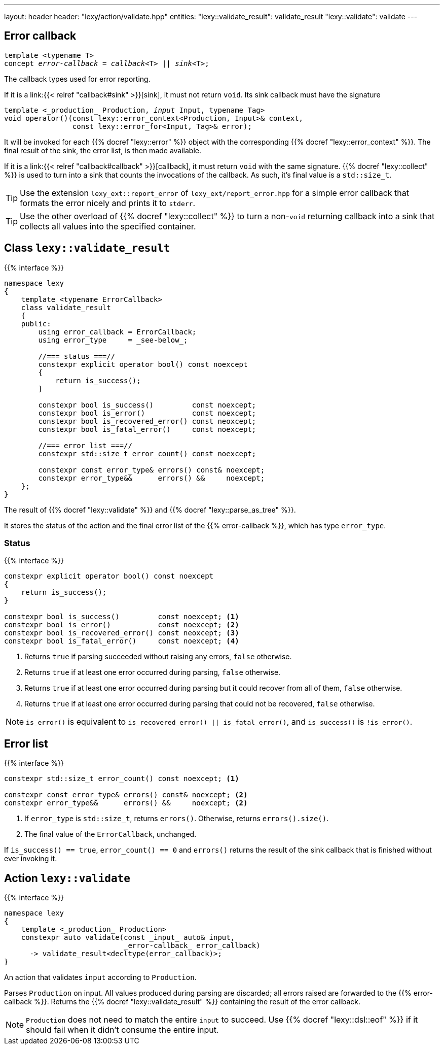 ---
layout: header
header: "lexy/action/validate.hpp"
entities:
  "lexy::validate_result": validate_result
  "lexy::validate": validate
---

[#error-callback]
== Error callback

[source,cpp,subs="+quotes"]
----
template <typename T>
concept _error-callback_ = _callback_<T> || _sink_<T>;
----

[.lead]
The callback types used for error reporting.

If it is a link:{{< relref "callback#sink" >}}[sink], it must not return `void`.
Its sink callback must have the signature
[source,cpp,subs="+quotes"]
----
template <_production_ Production, _input_ Input, typename Tag>
void operator()(const lexy::error_context<Production, Input>& context,
                const lexy::error_for<Input, Tag>& error);
----
It will be invoked for each {{% docref "lexy::error" %}} object with the corresponding {{% docref "lexy::error_context" %}}.
The final result of the sink, the error list, is then made available.

If it is a link:{{< relref "callback#callback" >}}[callback], it must return `void` with the same signature.
{{% docref "lexy::collect" %}} is used to turn into a sink that counts the invocations of the callback.
As such, it's final value is a `std::size_t`.

TIP: Use the extension `lexy_ext::report_error` of `lexy_ext/report_error.hpp` for a simple error callback that formats the error nicely and prints it to `stderr`.

TIP: Use the other overload of {{% docref "lexy::collect" %}} to turn a non-`void` returning callback into a sink that collects all values into the specified container.

[#validate_result]
== Class `lexy::validate_result`

{{% interface %}}
----
namespace lexy
{
    template <typename ErrorCallback>
    class validate_result
    {
    public:
        using error_callback = ErrorCallback;
        using error_type     = _see-below_;

        //=== status ===//
        constexpr explicit operator bool() const noexcept
        {
            return is_success();
        }

        constexpr bool is_success()         const noexcept;
        constexpr bool is_error()           const noexcept;
        constexpr bool is_recovered_error() const neoxcept;
        constexpr bool is_fatal_error()     const noexcept;

        //=== error list ===//
        constexpr std::size_t error_count() const noexcept;

        constexpr const error_type& errors() const& noexcept;
        constexpr error_type&&      errors() &&     noexcept;
    };
}
----

[.lead]
The result of {{% docref "lexy::validate" %}} and {{% docref "lexy::parse_as_tree" %}}.

It stores the status of the action and the final error list of the {{% error-callback %}}, which has type `error_type`.

=== Status

{{% interface %}}
----
constexpr explicit operator bool() const noexcept
{
    return is_success();
}

constexpr bool is_success()         const noexcept; <1>
constexpr bool is_error()           const noexcept; <2>
constexpr bool is_recovered_error() const neoxcept; <3>
constexpr bool is_fatal_error()     const noexcept; <4>
----
<1> Returns `true` if parsing succeeded without raising any errors, `false` otherwise.
<2> Returns `true` if at least one error occurred during parsing, `false` otherwise.
<3> Returns `true` if at least one error occurred during parsing but it could recover from all of them, `false` otherwise.
<4> Returns `true` if at least one error occurred during parsing that could not be recovered, `false` otherwise.

NOTE: `is_error()` is equivalent to `is_recovered_error() || is_fatal_error()`, and `is_success()` is `!is_error()`.

== Error list

{{% interface %}}
----
constexpr std::size_t error_count() const noexcept; <1>

constexpr const error_type& errors() const& noexcept; <2>
constexpr error_type&&      errors() &&     noexcept; <2>
----
<1> If `error_type` is `std::size_t`, returns `errors()`.
    Otherwise, returns `errors().size()`.
<2> The final value of the `ErrorCallback`, unchanged.

If `is_success() == true`, `error_count() == 0` and `errors()` returns the result of the sink callback that is finished without ever invoking it.

[#validate]
== Action `lexy::validate`

{{% interface %}}
----
namespace lexy
{
    template <_production_ Production>
    constexpr auto validate(const _input_ auto& input,
                            _error-callback_ error_callback)
      -> validate_result<decltype(error_callback)>;
}
----

[.lead]
An action that validates `input` according to `Production`.

Parses `Production` on input.
All values produced during parsing are discarded;
all errors raised are forwarded to the {{% error-callback %}}.
Returns the {{% docref "lexy::validate_result" %}} containing the result of the error callback.

NOTE: `Production` does not need to match the entire `input` to succeed.
Use {{% docref "lexy::dsl::eof" %}} if it should fail when it didn't consume the entire input.


